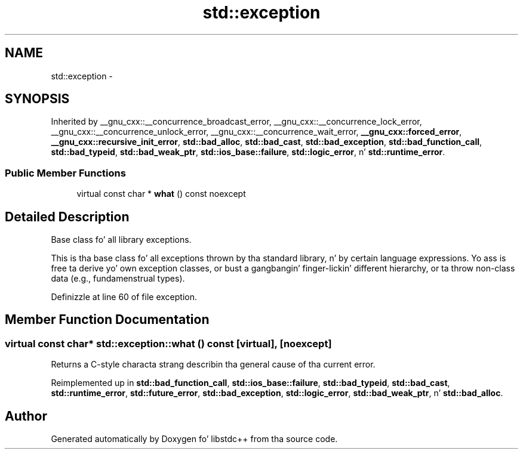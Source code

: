 .TH "std::exception" 3 "Thu Sep 11 2014" "libstdc++" \" -*- nroff -*-
.ad l
.nh
.SH NAME
std::exception \- 
.SH SYNOPSIS
.br
.PP
.PP
Inherited by __gnu_cxx::__concurrence_broadcast_error, __gnu_cxx::__concurrence_lock_error, __gnu_cxx::__concurrence_unlock_error, __gnu_cxx::__concurrence_wait_error, \fB__gnu_cxx::forced_error\fP, \fB__gnu_cxx::recursive_init_error\fP, \fBstd::bad_alloc\fP, \fBstd::bad_cast\fP, \fBstd::bad_exception\fP, \fBstd::bad_function_call\fP, \fBstd::bad_typeid\fP, \fBstd::bad_weak_ptr\fP, \fBstd::ios_base::failure\fP, \fBstd::logic_error\fP, n' \fBstd::runtime_error\fP\&.
.SS "Public Member Functions"

.in +1c
.ti -1c
.RI "virtual const char * \fBwhat\fP () const noexcept"
.br
.in -1c
.SH "Detailed Description"
.PP 
Base class fo' all library exceptions\&. 

This is tha base class fo' all exceptions thrown by tha standard library, n' by certain language expressions\&. Yo ass is free ta derive yo' own exception classes, or bust a gangbangin' finger-lickin' different hierarchy, or ta throw non-class data (e\&.g\&., fundamenstrual types)\&. 
.PP
Definizzle at line 60 of file exception\&.
.SH "Member Function Documentation"
.PP 
.SS "virtual const char* std::exception::what () const\fC [virtual]\fP, \fC [noexcept]\fP"
Returns a C-style characta strang describin tha general cause of tha current error\&. 
.PP
Reimplemented up in \fBstd::bad_function_call\fP, \fBstd::ios_base::failure\fP, \fBstd::bad_typeid\fP, \fBstd::bad_cast\fP, \fBstd::runtime_error\fP, \fBstd::future_error\fP, \fBstd::bad_exception\fP, \fBstd::logic_error\fP, \fBstd::bad_weak_ptr\fP, n' \fBstd::bad_alloc\fP\&.

.SH "Author"
.PP 
Generated automatically by Doxygen fo' libstdc++ from tha source code\&.
